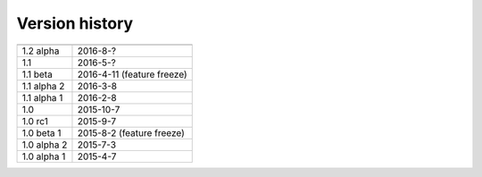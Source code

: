 .. _version:


Version history
***************

===============  ==========
---------------  ----------
1.2 alpha        2016-8-?
1.1              2016-5-?
1.1 beta         2016-4-11 (feature freeze)
1.1 alpha 2      2016-3-8
1.1 alpha 1      2016-2-8
1.0              2015-10-7
1.0 rc1          2015-9-7
1.0 beta 1       2015-8-2 (feature freeze)
1.0 alpha 2      2015-7-3
1.0 alpha 1      2015-4-7
===============  ==========
